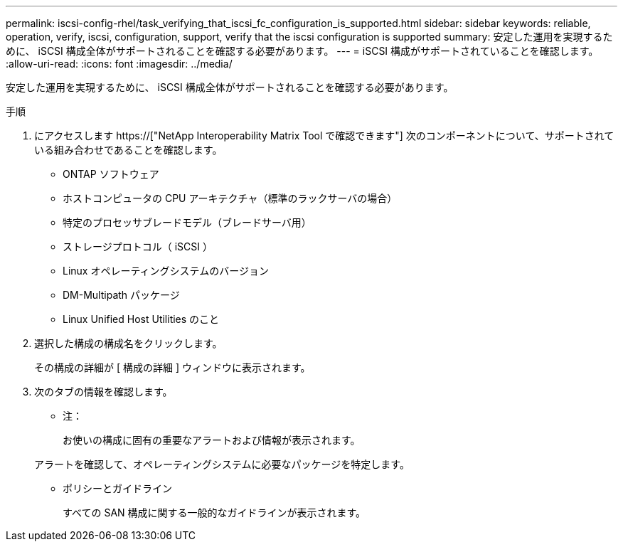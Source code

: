 ---
permalink: iscsi-config-rhel/task_verifying_that_iscsi_fc_configuration_is_supported.html 
sidebar: sidebar 
keywords: reliable, operation, verify, iscsi, configuration, support, verify that the iscsi configuration is supported 
summary: 安定した運用を実現するために、 iSCSI 構成全体がサポートされることを確認する必要があります。 
---
= iSCSI 構成がサポートされていることを確認します。
:allow-uri-read: 
:icons: font
:imagesdir: ../media/


[role="lead"]
安定した運用を実現するために、 iSCSI 構成全体がサポートされることを確認する必要があります。

.手順
. にアクセスします https://["NetApp Interoperability Matrix Tool で確認できます"] 次のコンポーネントについて、サポートされている組み合わせであることを確認します。
+
** ONTAP ソフトウェア
** ホストコンピュータの CPU アーキテクチャ（標準のラックサーバの場合）
** 特定のプロセッサブレードモデル（ブレードサーバ用）
** ストレージプロトコル（ iSCSI ）
** Linux オペレーティングシステムのバージョン
** DM-Multipath パッケージ
** Linux Unified Host Utilities のこと


. 選択した構成の構成名をクリックします。
+
その構成の詳細が [ 構成の詳細 ] ウィンドウに表示されます。

. 次のタブの情報を確認します。
+
** 注：
+
お使いの構成に固有の重要なアラートおよび情報が表示されます。

+
アラートを確認して、オペレーティングシステムに必要なパッケージを特定します。

** ポリシーとガイドライン
+
すべての SAN 構成に関する一般的なガイドラインが表示されます。




